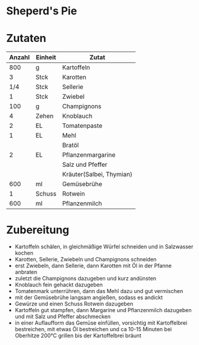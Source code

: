 * Sheperd's Pie

* Zutaten
| Anzahl | Einheit | Zutat                    |
|--------+---------+--------------------------|
|    800 | g       | Kartoffeln               |
|      3 | Stck    | Karotten                 |
|    1/4 | Stck    | Sellerie                 |
|      1 | Stck    | Zwiebel                  |
|    100 | g       | Champignons              |
|      4 | Zehen   | Knoblauch                |
|      2 | EL      | Tomatenpaste             |
|      1 | EL      | Mehl                     |
|        |         | Bratöl                   |
|      2 | EL      | Pflanzenmargarine        |
|        |         | Salz und Pfeffer         |
|        |         | Kräuter(Salbei, Thymian) |
|    600 | ml      | Gemüsebrühe              |
|      1 | Schuss  | Rotwein                  |
|    600 | ml      | Pflanzenmilch            |


* Zubereitung
 - Kartoffeln schälen, in gleichmäßige Würfel schneiden und in Salzwasser kochen
 - Karotten, Sellerie, Zwiebeln und Champignons schneiden
 - erst Zwiebeln, dann Sellerie, dann Karotten mit Öl in der Pfanne anbraten
 - zuletzt die Champignons dazugeben und kurz andünsten
 - Knoblauch fein gehackt dazugeben
 - Tomatenmark unterrühren, dann das Mehl dazu und gut vermischen
 - mit der Gemüsebrühe langsam angießen, sodass es andickt
 - Gewürze und einen Schuss Rotwein dazugeben
 - Kartoffeln gut stampfen, dann Margarine und Pflanzenmilch dazugeben und mit Salz und Pfeffer abschmecken
 - in einer Auflaufform das Gemüse einfüllen, vorsichtig mit Kartoffelbrei bestreichen, mit etwas Öl bestreichen und ca 10-15 Minuten bei Oberhitze 200°C grillen bis der Kartoffelbrei bräunt

